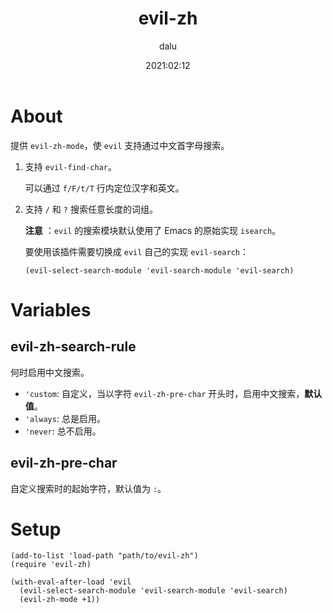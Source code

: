 #+TITLE: evil-zh
#+author: dalu
#+date: 2021:02:12
* Table of Contents                                               :TOC:noexport:
- [[#about][About]]
- [[#variables][Variables]]
  - [[#evil-zh-search-rule][evil-zh-search-rule]]
  - [[#evil-zh-pre-char][evil-zh-pre-char]]
- [[#setup][Setup]]

* About

提供 ~evil-zh-mode~​，使 ~evil~ 支持通过中文首字母搜索。

1. 支持 ~evil-find-char~​。

   可以通过 ~f/F/t/T~ 行内定位汉字和英文。

2. 支持 ~/~ 和 ~?~ 搜索任意长度的词组。

   *注意* ：​~evil~ 的搜索模块默认使用了 Emacs 的原始实现 ~isearch~​。

   要使用该插件需要切换成 ~evil~ 自己的实现 ~evil-search~​：

   : (evil-select-search-module 'evil-search-module 'evil-search)

* Variables

** evil-zh-search-rule

何时启用中文搜索。

- ~'custom~: 自定义，当以字符 ~evil-zh-pre-char~ 开头时，启用中文搜索，​*默认值*​。
- ~'always~: 总是启用。
- ~'never~: 总不启用。

** evil-zh-pre-char

自定义搜索时的起始字符，默认值为 ~:~​。

* Setup

#+begin_src elisp
  (add-to-list 'load-path "path/to/evil-zh")
  (require 'evil-zh)

  (with-eval-after-load 'evil
    (evil-select-search-module 'evil-search-module 'evil-search)
    (evil-zh-mode +1))
#+end_src
